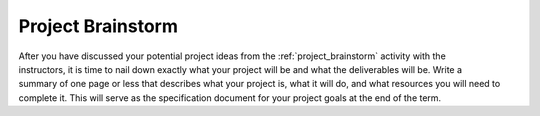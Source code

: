 .. _project_proposal:

Project Brainstorm
==================

.. figure:: ./images/icon_project.png
   :align: right
   :scale: 100 %

After you have discussed your potential project ideas from the :ref:`project_brainstorm`
activity with the instructors, it is time to nail down exactly what your project
will be and what the deliverables will be. Write a summary of one page or less
that describes what your project is, what it will do, and what resources you
will need to complete it. This will serve as the specification document for your
project goals at the end of the term.
